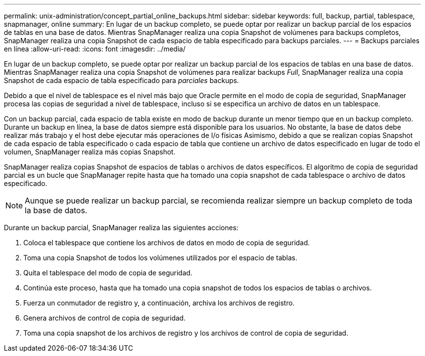 ---
permalink: unix-administration/concept_partial_online_backups.html 
sidebar: sidebar 
keywords: full, backup, partial, tablespace, snapmanager, online 
summary: En lugar de un backup completo, se puede optar por realizar un backup parcial de los espacios de tablas en una base de datos. Mientras SnapManager realiza una copia Snapshot de volúmenes para backups completos, SnapManager realiza una copia Snapshot de cada espacio de tabla especificado para backups parciales. 
---
= Backups parciales en línea
:allow-uri-read: 
:icons: font
:imagesdir: ../media/


[role="lead"]
En lugar de un backup completo, se puede optar por realizar un backup parcial de los espacios de tablas en una base de datos. Mientras SnapManager realiza una copia Snapshot de volúmenes para realizar backups _Full_, SnapManager realiza una copia Snapshot de cada espacio de tabla especificado para _parciales_ backups.

Debido a que el nivel de tablespace es el nivel más bajo que Oracle permite en el modo de copia de seguridad, SnapManager procesa las copias de seguridad a nivel de tablespace, incluso si se especifica un archivo de datos en un tablespace.

Con un backup parcial, cada espacio de tabla existe en modo de backup durante un menor tiempo que en un backup completo. Durante un backup en línea, la base de datos siempre está disponible para los usuarios. No obstante, la base de datos debe realizar más trabajo y el host debe ejecutar más operaciones de I/o físicas Asimismo, debido a que se realizan copias Snapshot de cada espacio de tabla especificado o cada espacio de tabla que contiene un archivo de datos especificado en lugar de todo el volumen, SnapManager realiza más copias Snapshot.

SnapManager realiza copias Snapshot de espacios de tablas o archivos de datos específicos. El algoritmo de copia de seguridad parcial es un bucle que SnapManager repite hasta que ha tomado una copia snapshot de cada tablespace o archivo de datos especificado.


NOTE: Aunque se puede realizar un backup parcial, se recomienda realizar siempre un backup completo de toda la base de datos.

Durante un backup parcial, SnapManager realiza las siguientes acciones:

. Coloca el tablespace que contiene los archivos de datos en modo de copia de seguridad.
. Toma una copia Snapshot de todos los volúmenes utilizados por el espacio de tablas.
. Quita el tablespace del modo de copia de seguridad.
. Continúa este proceso, hasta que ha tomado una copia snapshot de todos los espacios de tablas o archivos.
. Fuerza un conmutador de registro y, a continuación, archiva los archivos de registro.
. Genera archivos de control de copia de seguridad.
. Toma una copia snapshot de los archivos de registro y los archivos de control de copia de seguridad.

